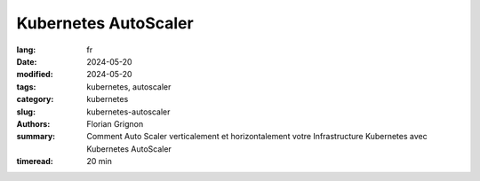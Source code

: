Kubernetes AutoScaler
#####################

:lang: fr
:date: 2024-05-20
:modified: 2024-05-20
:tags: kubernetes, autoscaler
:category: kubernetes
:slug: kubernetes-autoscaler
:authors: Florian Grignon
:summary: Comment Auto Scaler verticalement et horizontalement votre Infrastructure Kubernetes avec Kubernetes AutoScaler
:timeread: 20 min

.. raw:: html

    <h6 class="text-teal-500 text-sm font-semibold uppercase mb-2">Kubernetes Autoscaler</h6>
    <p class="text-slate-400 max-w-xl mb-6">Kubernetes Autoscaler</p>
